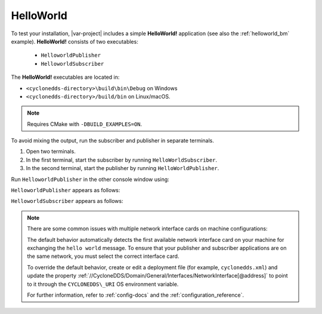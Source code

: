 
.. index:: HelloWorld

.. _hello_world:

HelloWorld
----------

To test your installation, |var-project| includes a simple **HelloWorld!** application 
(see also the :ref:`helloworld_bm` example). **HelloWorld!** consists of two executables:

 -  ``HelloworldPublisher``
 -  ``HelloworldSubscriber``

The **HelloWorld!** executables are located in:

- ``<cyclonedds-directory>\build\bin\Debug`` on Windows
- ``<cyclonedds-directory>/build/bin`` on Linux/macOS. 

.. note::
   Requires CMake with ``-DBUILD_EXAMPLES=ON``.

To avoid mixing the output, run the subscriber and publisher in separate terminals.

#. Open two terminals.
#. In the first terminal, start the subscriber by running ``HelloWorldSubscriber``.
#. In the second terminal, start the publisher by running ``HelloWorldPublisher``.

.. tabs::

    .. group-tab:: Linux

        .. code-block:: bash

            ./HelloworldSubscriber

    .. group-tab:: macOS

        .. code-block:: bash

            ./HelloworldSubscriber

    .. group-tab:: Windows

        .. code-block:: PowerShell

            HelloworldSubscriber.exe

Run ``HelloworldPublisher`` in the other console window using:

.. tabs::

    .. group-tab:: Linux

        .. code-block:: bash

            ./HelloworldPublisher

    .. group-tab:: macOS

        .. code-block:: bash

            ./HelloworldPublisher

    .. group-tab:: Windows

        .. code-block:: PowerShell

            HelloworldPublisher.exe


``HelloworldPublisher`` appears as follows:

.. image:: /_static/gettingstarted-figures/helloworld_publisher.png
   :align: center


``HelloworldSubscriber`` appears as follows:

.. image:: /_static/gettingstarted-figures/helloworld_subscriber.png
   :align: center

.. note::
    There are some common issues with multiple network interface cards on machine configurations:

    The default behavior automatically detects the first available network interface card on your machine for exchanging the ``hello world`` message. To ensure that your publisher and subscriber applications are on the same network, you must select the correct interface card. 

    To override the default behavior, create or edit a deployment file (for example, ``cyclonedds.xml``) and update the property :ref:`//CycloneDDS/Domain/General/Interfaces/NetworkInterface[@address]` to point to it through the ``CYCLONEDDS\_URI`` OS environment variable.

    For further information, refer to :ref:`config-docs` and the :ref:`configuration_reference`.